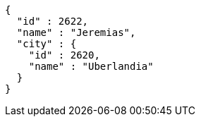 [source,options="nowrap"]
----
{
  "id" : 2622,
  "name" : "Jeremias",
  "city" : {
    "id" : 2620,
    "name" : "Uberlandia"
  }
}
----
